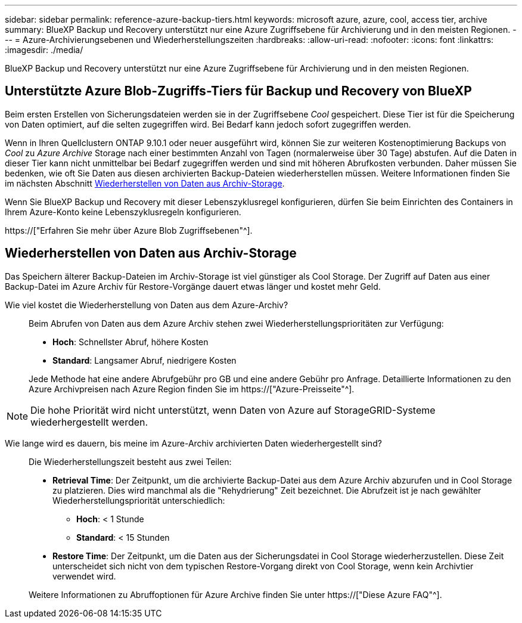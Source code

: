 ---
sidebar: sidebar 
permalink: reference-azure-backup-tiers.html 
keywords: microsoft azure, azure, cool, access tier, archive 
summary: BlueXP Backup und Recovery unterstützt nur eine Azure Zugriffsebene für Archivierung und in den meisten Regionen. 
---
= Azure-Archivierungsebenen und Wiederherstellungszeiten
:hardbreaks:
:allow-uri-read: 
:nofooter: 
:icons: font
:linkattrs: 
:imagesdir: ./media/


[role="lead"]
BlueXP Backup und Recovery unterstützt nur eine Azure Zugriffsebene für Archivierung und in den meisten Regionen.



== Unterstützte Azure Blob-Zugriffs-Tiers für Backup und Recovery von BlueXP

Beim ersten Erstellen von Sicherungsdateien werden sie in der Zugriffsebene _Cool_ gespeichert. Diese Tier ist für die Speicherung von Daten optimiert, auf die selten zugegriffen wird. Bei Bedarf kann jedoch sofort zugegriffen werden.

Wenn in Ihren Quellclustern ONTAP 9.10.1 oder neuer ausgeführt wird, können Sie zur weiteren Kostenoptimierung Backups von _Cool_ zu _Azure Archive_ Storage nach einer bestimmten Anzahl von Tagen (normalerweise über 30 Tage) abstufen. Auf die Daten in dieser Tier kann nicht unmittelbar bei Bedarf zugegriffen werden und sind mit höheren Abrufkosten verbunden. Daher müssen Sie bedenken, wie oft Sie Daten aus diesen archivierten Backup-Dateien wiederherstellen müssen. Weitere Informationen finden Sie im nächsten Abschnitt <<Wiederherstellen von Daten aus Archiv-Storage,Wiederherstellen von Daten aus Archiv-Storage>>.

Wenn Sie BlueXP Backup und Recovery mit dieser Lebenszyklusregel konfigurieren, dürfen Sie beim Einrichten des Containers in Ihrem Azure-Konto keine Lebenszyklusregeln konfigurieren.

https://["Erfahren Sie mehr über Azure Blob Zugriffsebenen"^].



== Wiederherstellen von Daten aus Archiv-Storage

Das Speichern älterer Backup-Dateien im Archiv-Storage ist viel günstiger als Cool Storage. Der Zugriff auf Daten aus einer Backup-Datei im Azure Archiv für Restore-Vorgänge dauert etwas länger und kostet mehr Geld.

Wie viel kostet die Wiederherstellung von Daten aus dem Azure-Archiv?:: Beim Abrufen von Daten aus dem Azure Archiv stehen zwei Wiederherstellungsprioritäten zur Verfügung:
+
--
* *Hoch*: Schnellster Abruf, höhere Kosten
* *Standard*: Langsamer Abruf, niedrigere Kosten


Jede Methode hat eine andere Abrufgebühr pro GB und eine andere Gebühr pro Anfrage. Detaillierte Informationen zu den Azure Archivpreisen nach Azure Region finden Sie im https://["Azure-Preisseite"^].

--



NOTE: Die hohe Priorität wird nicht unterstützt, wenn Daten von Azure auf StorageGRID-Systeme wiederhergestellt werden.

Wie lange wird es dauern, bis meine im Azure-Archiv archivierten Daten wiederhergestellt sind?:: Die Wiederherstellungszeit besteht aus zwei Teilen:
+
--
* *Retrieval Time*: Der Zeitpunkt, um die archivierte Backup-Datei aus dem Azure Archiv abzurufen und in Cool Storage zu platzieren. Dies wird manchmal als die "Rehydrierung" Zeit bezeichnet. Die Abrufzeit ist je nach gewählter Wiederherstellungspriorität unterschiedlich:
+
** *Hoch*: < 1 Stunde
** *Standard*: < 15 Stunden


* *Restore Time*: Der Zeitpunkt, um die Daten aus der Sicherungsdatei in Cool Storage wiederherzustellen. Diese Zeit unterscheidet sich nicht von dem typischen Restore-Vorgang direkt von Cool Storage, wenn kein Archivtier verwendet wird.


Weitere Informationen zu Abruffoptionen für Azure Archive finden Sie unter https://["Diese Azure FAQ"^].

--

